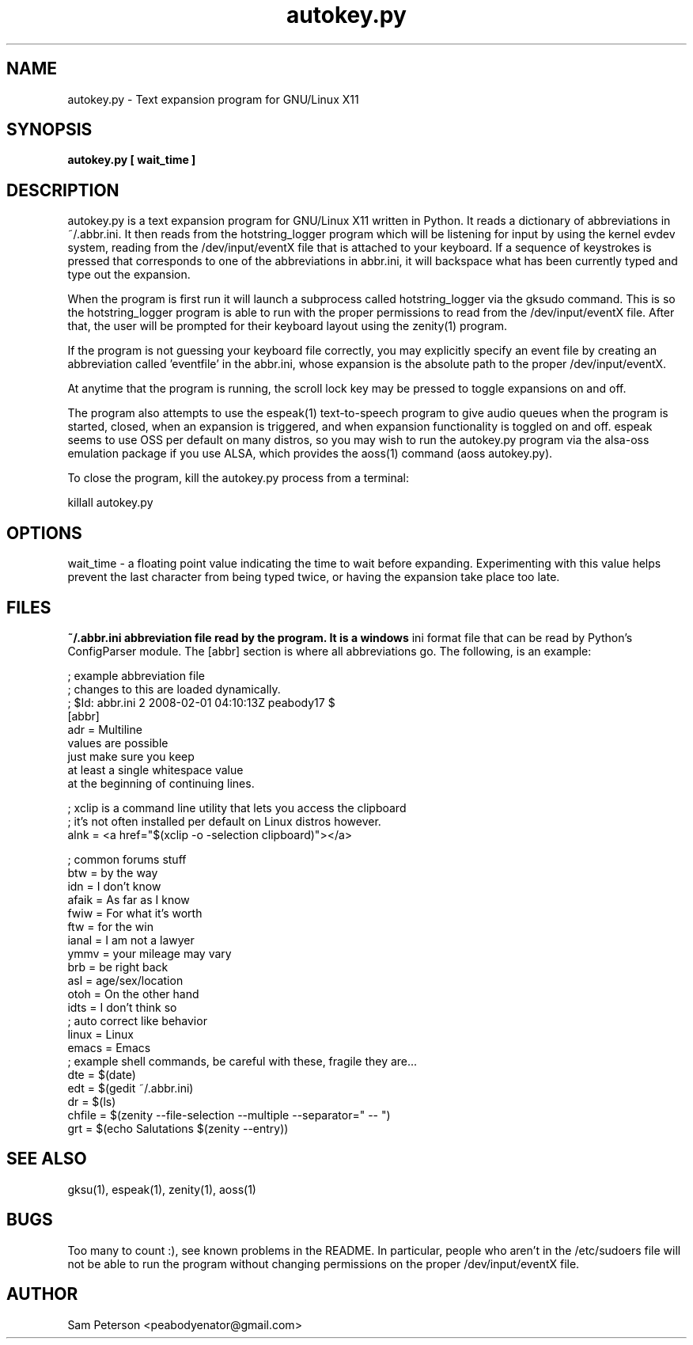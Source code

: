 .\" Copyright (C), 2008  Sam Peterson
.\" You may distribute this file under the terms of the GPL v2 or at
. \" your option, any later version.
.TH autokey.py 1 2008-02-17 
.SH NAME
autokey.py \- Text expansion program for GNU/Linux X11
.SH SYNOPSIS
.B autokey.py [ wait_time ]

.SH DESCRIPTION

autokey.py is a text expansion program for GNU/Linux X11 written in
Python.  It reads a dictionary of abbreviations in ~/.abbr.ini.  It
then reads from the hotstring_logger program which will be listening
for input by using the kernel evdev system, reading from the
/dev/input/eventX file that is attached to your keyboard.  If a
sequence of keystrokes is pressed that corresponds to one of the
abbreviations in abbr.ini, it will backspace what has been currently
typed and type out the expansion.

When the program is first run it will launch a subprocess called
hotstring_logger via the gksudo command.  This is so the
hotstring_logger program is able to run with the proper permissions to
read from the /dev/input/eventX file.  After that, the user will be
prompted for their keyboard layout using the zenity(1) program.

If the program is not guessing your keyboard file correctly, you may
explicitly specify an event file by creating an abbreviation
called 'eventfile' in the abbr.ini, whose expansion is the absolute
path to the proper /dev/input/eventX.

At anytime that the program is running, the scroll lock key may be
pressed to toggle expansions on and off.

The program also attempts to use the espeak(1) text-to-speech program
to give audio queues when the program is started, closed, when an
expansion is triggered, and when expansion functionality is toggled on
and off.  espeak seems to use OSS per default on many distros, so you
may wish to run the autokey.py program via the alsa-oss emulation
package if you use ALSA, which provides the aoss(1) command (aoss
autokey.py).

To close the program, kill the autokey.py process from a terminal:

 killall autokey.py

.SH OPTIONS

wait_time - a floating point value indicating the time to wait before
expanding.  Experimenting with this value helps prevent the last
character from being typed twice, or having the expansion take place
too late.

.SH FILES

.B ~/.abbr.ini abbreviation file read by the program.  It is a windows
ini format file that can be read by Python's ConfigParser module.  The
[abbr] section is where all abbreviations go.  The following, is an
example:

 ; example abbreviation file
 ; changes to this are loaded dynamically.
 ; $Id: abbr.ini 2 2008-02-01 04:10:13Z peabody17 $
 [abbr]
 adr = Multiline
  values are possible
  just make sure you keep
  at least a single whitespace value
  at the beginning of continuing lines.
 
 ; xclip is a command line utility that lets you access the clipboard
 ; it's not often installed per default on Linux distros however.
 alnk = <a href="$(xclip -o -selection clipboard)"></a>
 
 ; common forums stuff
 btw = by the way
 idn = I don't know
 afaik = As far as I know
 fwiw = For what it's worth
 ftw = for the win
 ianal = I am not a lawyer
 ymmv = your mileage may vary
 brb = be right back
 asl = age/sex/location
 otoh = On the other hand
 idts = I don't think so
 ; auto correct like behavior
 linux = Linux
 emacs = Emacs
 ; example shell commands, be careful with these, fragile they are...
 dte = $(date)
 edt = $(gedit ~/.abbr.ini)
 dr = $(ls)
 chfile = $(zenity --file-selection --multiple --separator=" -- ")
 grt = $(echo Salutations $(zenity --entry))

.SH "SEE ALSO"

gksu(1), espeak(1), zenity(1), aoss(1)

.SH BUGS
Too many to count :), see known problems in the README.  In
particular, people who aren't in the /etc/sudoers file will not be
able to run the program without changing permissions on the proper
/dev/input/eventX file.
.SH AUTHOR
Sam Peterson <peabodyenator@gmail.com>
